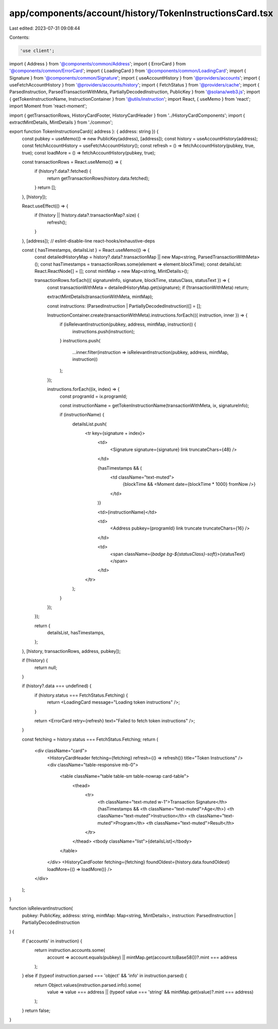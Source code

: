 app/components/account/history/TokenInstructionsCard.tsx
========================================================

Last edited: 2023-07-31 09:08:44

Contents:

.. code-block:: tsx

    'use client';

import { Address } from '@components/common/Address';
import { ErrorCard } from '@components/common/ErrorCard';
import { LoadingCard } from '@components/common/LoadingCard';
import { Signature } from '@components/common/Signature';
import { useAccountHistory } from '@providers/accounts';
import { useFetchAccountHistory } from '@providers/accounts/history';
import { FetchStatus } from '@providers/cache';
import { ParsedInstruction, ParsedTransactionWithMeta, PartiallyDecodedInstruction, PublicKey } from '@solana/web3.js';
import { getTokenInstructionName, InstructionContainer } from '@utils/instruction';
import React, { useMemo } from 'react';
import Moment from 'react-moment';

import { getTransactionRows, HistoryCardFooter, HistoryCardHeader } from '../HistoryCardComponents';
import { extractMintDetails, MintDetails } from './common';

export function TokenInstructionsCard({ address }: { address: string }) {
    const pubkey = useMemo(() => new PublicKey(address), [address]);
    const history = useAccountHistory(address);
    const fetchAccountHistory = useFetchAccountHistory();
    const refresh = () => fetchAccountHistory(pubkey, true, true);
    const loadMore = () => fetchAccountHistory(pubkey, true);

    const transactionRows = React.useMemo(() => {
        if (history?.data?.fetched) {
            return getTransactionRows(history.data.fetched);
        }
        return [];
    }, [history]);

    React.useEffect(() => {
        if (!history || !history.data?.transactionMap?.size) {
            refresh();
        }
    }, [address]); // eslint-disable-line react-hooks/exhaustive-deps

    const { hasTimestamps, detailsList } = React.useMemo(() => {
        const detailedHistoryMap = history?.data?.transactionMap || new Map<string, ParsedTransactionWithMeta>();
        const hasTimestamps = transactionRows.some(element => element.blockTime);
        const detailsList: React.ReactNode[] = [];
        const mintMap = new Map<string, MintDetails>();

        transactionRows.forEach(({ signatureInfo, signature, blockTime, statusClass, statusText }) => {
            const transactionWithMeta = detailedHistoryMap.get(signature);
            if (!transactionWithMeta) return;

            extractMintDetails(transactionWithMeta, mintMap);

            const instructions: (ParsedInstruction | PartiallyDecodedInstruction)[] = [];

            InstructionContainer.create(transactionWithMeta).instructions.forEach(({ instruction, inner }) => {
                if (isRelevantInstruction(pubkey, address, mintMap, instruction)) {
                    instructions.push(instruction);
                }
                instructions.push(
                    ...inner.filter(instruction => isRelevantInstruction(pubkey, address, mintMap, instruction))
                );
            });

            instructions.forEach((ix, index) => {
                const programId = ix.programId;

                const instructionName = getTokenInstructionName(transactionWithMeta, ix, signatureInfo);

                if (instructionName) {
                    detailsList.push(
                        <tr key={signature + index}>
                            <td>
                                <Signature signature={signature} link truncateChars={48} />
                            </td>

                            {hasTimestamps && (
                                <td className="text-muted">
                                    {blockTime && <Moment date={blockTime * 1000} fromNow />}
                                </td>
                            )}

                            <td>{instructionName}</td>

                            <td>
                                <Address pubkey={programId} link truncate truncateChars={16} />
                            </td>

                            <td>
                                <span className={`badge bg-${statusClass}-soft`}>{statusText}</span>
                            </td>
                        </tr>
                    );
                }
            });
        });

        return {
            detailsList,
            hasTimestamps,
        };
    }, [history, transactionRows, address, pubkey]);

    if (!history) {
        return null;
    }

    if (history?.data === undefined) {
        if (history.status === FetchStatus.Fetching) {
            return <LoadingCard message="Loading token instructions" />;
        }

        return <ErrorCard retry={refresh} text="Failed to fetch token instructions" />;
    }

    const fetching = history.status === FetchStatus.Fetching;
    return (
        <div className="card">
            <HistoryCardHeader fetching={fetching} refresh={() => refresh()} title="Token Instructions" />
            <div className="table-responsive mb-0">
                <table className="table table-sm table-nowrap card-table">
                    <thead>
                        <tr>
                            <th className="text-muted w-1">Transaction Signature</th>
                            {hasTimestamps && <th className="text-muted">Age</th>}
                            <th className="text-muted">Instruction</th>
                            <th className="text-muted">Program</th>
                            <th className="text-muted">Result</th>
                        </tr>
                    </thead>
                    <tbody className="list">{detailsList}</tbody>
                </table>
            </div>
            <HistoryCardFooter fetching={fetching} foundOldest={history.data.foundOldest} loadMore={() => loadMore()} />
        </div>
    );
}

function isRelevantInstruction(
    pubkey: PublicKey,
    address: string,
    mintMap: Map<string, MintDetails>,
    instruction: ParsedInstruction | PartiallyDecodedInstruction
) {
    if ('accounts' in instruction) {
        return instruction.accounts.some(
            account => account.equals(pubkey) || mintMap.get(account.toBase58())?.mint === address
        );
    } else if (typeof instruction.parsed === 'object' && 'info' in instruction.parsed) {
        return Object.values(instruction.parsed.info).some(
            value => value === address || (typeof value === 'string' && mintMap.get(value)?.mint === address)
        );
    }
    return false;
}


